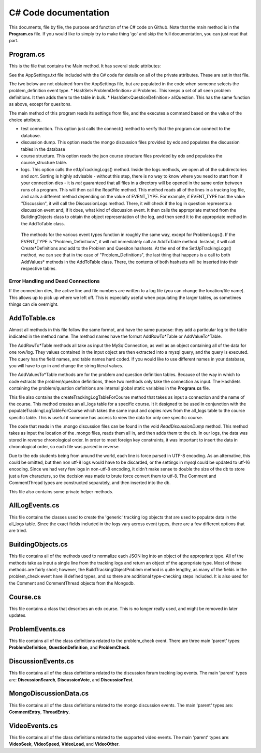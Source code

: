 C# Code documentation
==================================
This documents, file by file, the purpose and function of the C# code on Github. 
Note that the main method is in the **Program.cs** file. If you would like to simply try to make thing 'go' and skip the full documentation, you can just read that part. 

Program.cs
-------------------------------
This is the file that contains the Main method. It has several static attributes:

See the AppSettings.txt file included with the C# code for details on all of the private attributes. These are set in that file. 

The two below are not obtained from the AppSettings file, but are populated in the code when someone selects the problem_definition event type. 
*  HashSet<ProblemDefinition> allProblems. This keeps a set of all seen problem definitions. It then adds them to the table in bulk.
*  HashSet<QuestionDefinition> allQuestion. This has the same function as above, except for quesitons.

The main method of this program reads its settings from file, and the executes a command based on the value of the choice attribute. 

* test connection. This option just calls the connect() method to verify that the program can connect to the database.
* discussion dump. This option reads the mongo discussion files provided by edx and populates the discussion tables in the database
* course structure. This option reads the json course structure files provided by edx and populates the course_structure table.
* logs. This option calls the etUpTrackingLogs() method. Inside the logs methods, we open all of the subdirectories and *sort*. Sorting is highly advisable - without this step, there is no way to know where you need to start from if your connection dies - it is *not* guaranteed that all files in a directory will be opened in the same order between runs of a program. This will then call the ReadFile method. This method reads all of the lines in a trackng log file, and calls a different method depending on the value of EVENT_TYPE. For example, if EVENT_TYPE has the value "Discussion", it will call the DiscussionLogs method. There, it will check if the log in question represents a discussion event and, if it does, what kind of discussion event. It then calls the appropriate method from the BuildingObjects class to obtain the object representation of the log, and then send it to the appropriate method in the AddToTable class. 

 The methods for the various event types function in roughly the same way, except for ProblemLogs(). If the EVENT_TYPE is "Problem_Definitions", it will not immediately call an AddToTable method. Instead, it will call Create*Definitions and add to the Problem and Quesiton hashsets. At the end of the SetUpTrackingLogs() method, we can see that in the case of "Problem_Definitions", the last thing that happens is a call to both AddValues* methods in the AddToTable class. There, the contents of both hashsets will be inserted into their respective tables. 

Error Handling and Dead Connections
++++++++++++++++++++++++++++++++++++
If the connection dies, the active line and file numbers are written to a log file (you can change the location/file name). This allows up to pick up where we left off. This is especially useful when populating the larger tables, as sometimes things can die overnight. 

AddToTable.cs
-------------------------------
Almost all methods in this file follow the same formot, and have the same purpose: they add a particular log to the table indicated in the method name. The method names have the format AddRowTo*Table or AddValueTo*Table. 

The AddRowTo*Table methods all take as input the MySqlConnection, as well as an object containing all of the data for one row/log. They values contained in the input object are then extracted into a mysql query, and the query is executed. The query has the field names, and table names hard coded. If you would like to use different names in your database, you will have to go in and change the string literal values. 

The AddValuesTo*Table methods are for the problem and question definition tables. Because of the way in which to code extracts the problem/quesiton definitions, these two methods only take the connection as input. The HashSets containing the problem/question definitions are internal global static variables in the **Program.cs** file. 

This file also contains the createTrackingLogTableForCourse method that takes as input a connection and the name of the course. This method creates an all_logs table for a specific course. It it designed to be used in conjunction with the populateTrackingLogTableForCourse which takes the same input and copies rows from the all_logs table to the course specific table. This is useful if someone has access to view the data for only one specific course. 

The code that reads in the .mongo discussion files can be found in the void *ReadDiscussionDump* method. This method takes as input the location of the .mongo files, reads them all in, and then adds them to the db. In our logs, the data was stored in reverse chronological order. In order to meet foreign key constraints, it was important to insert the data in chronological order, so each file was parsed in reverse. 

Due to the edx students being from around the world, each line is force parsed in UTF-8 encoding. As an alternative, this could be omitted, but then non utf-8 logs would have to be discarded, or the settings in mysql could be updated to utf-16 encoding. Since we had very few logs in non-utf-8 encoding, it didn't make sense to double the size of the db to store just a few characters, so the decision was made to brute force convert them to utf-8. The Comment and CommentThread types are constructed separately, and then inserted into the db. 

This file also contains some private helper methods. 

AllLogEvents.cs
-------------------------------
This file contains the classes used to create the 'generic' tracking log objects that are used to populate data in the all_logs table. Since the exact fields included in the logs vary across event types, there are a few different options that are tried.


BuildingObjects.cs
-------------------------------

This file contains all of the methods used to normalize each JSON log into an object of the appropriate type. All of the methods take as input a single line from the tracking logs and return an object of the appropriate type. Most of these methods are fairly short; however, the BuildTrackingObjectProblem method is quite lengthy, as many of the fields in the problem_check event have ill defined types, and so there are additional type-checking steps included. It is also used for the Comment and CommentThread objects from the Mongodb. 

Course.cs
-------------------------------
This file contains a class that describes an edx course. This is no longer really used, and might be removed in later updates. 

ProblemEvents.cs
-------------------------------
This file contains all of the class definitions related to the problem_check event. There are three main 'parent' types: **ProblemDefinition**, **QuestionDefinition**, and **ProblemCheck**. 

DiscussionEvents.cs
-------------------------------
This file contains all of the class definitions related to the discussion forum tracking log events. The main 'parent' types are: **DiscussionSearch**, **DiscussionVote**, and **DiscussionTest**. 

MongoDiscussionData.cs
-------------------------------
This file contains all of the class definitions related to the mongo discussion events. The main 'parent' types are: **CommentEntry**, **ThreadEntry**.

VideoEvents.cs
-------------------------------

This file contains all of the class definitions related to the supported video events. The main 'parent' types are: **VideoSeek**, **VideoSpeed**, **VideoLoad**, and **VideoOther**. 

